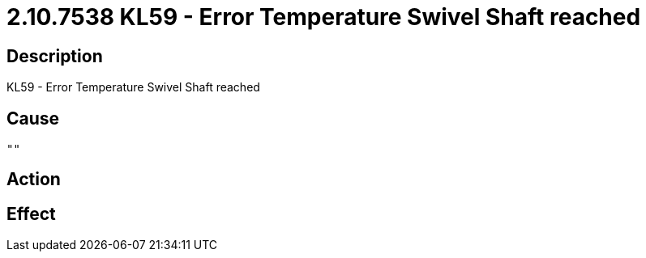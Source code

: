 = 2.10.7538 KL59 - Error Temperature Swivel Shaft reached
:imagesdir: img

== Description
KL59 - Error Temperature Swivel Shaft reached

== Cause
 "" 

== Action
 

== Effect 
 

